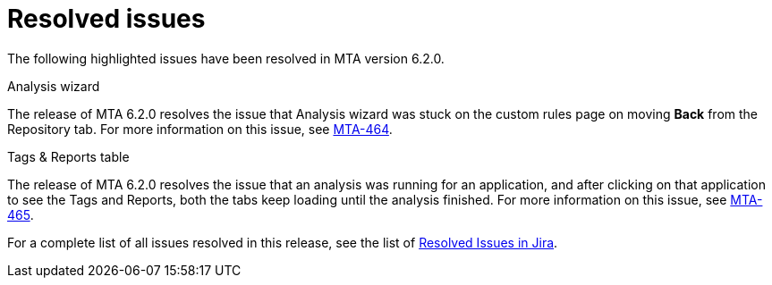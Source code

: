 // Module included in the following assemblies:
//
// * docs/release_notes-6.2/master.adoc

:_content-type: REFERENCE
[id="mta-rn-resolved-issues-6-2-0_{context}"]
= Resolved issues

The following highlighted issues have been resolved in MTA version 6.2.0.

.Analysis wizard
The release of MTA 6.2.0 resolves the issue that Analysis wizard was stuck on the custom rules page on moving *Back* from the Repository tab.
For more information on this issue, see link:https://issues.redhat.com/browse/MTA-464[MTA-464].

.Tags & Reports table
The release of MTA 6.2.0 resolves the issue that an analysis was running for an application, and after clicking on that application to see the Tags and Reports, both the tabs keep loading until the analysis finished.
For more information on this issue, see link:https://issues.redhat.com/browse/MTA-465[MTA-465].

For a complete list of all issues resolved in this release, see the list of link:https://issues.redhat.com/issues/?filter=12418203[Resolved Issues in Jira].
